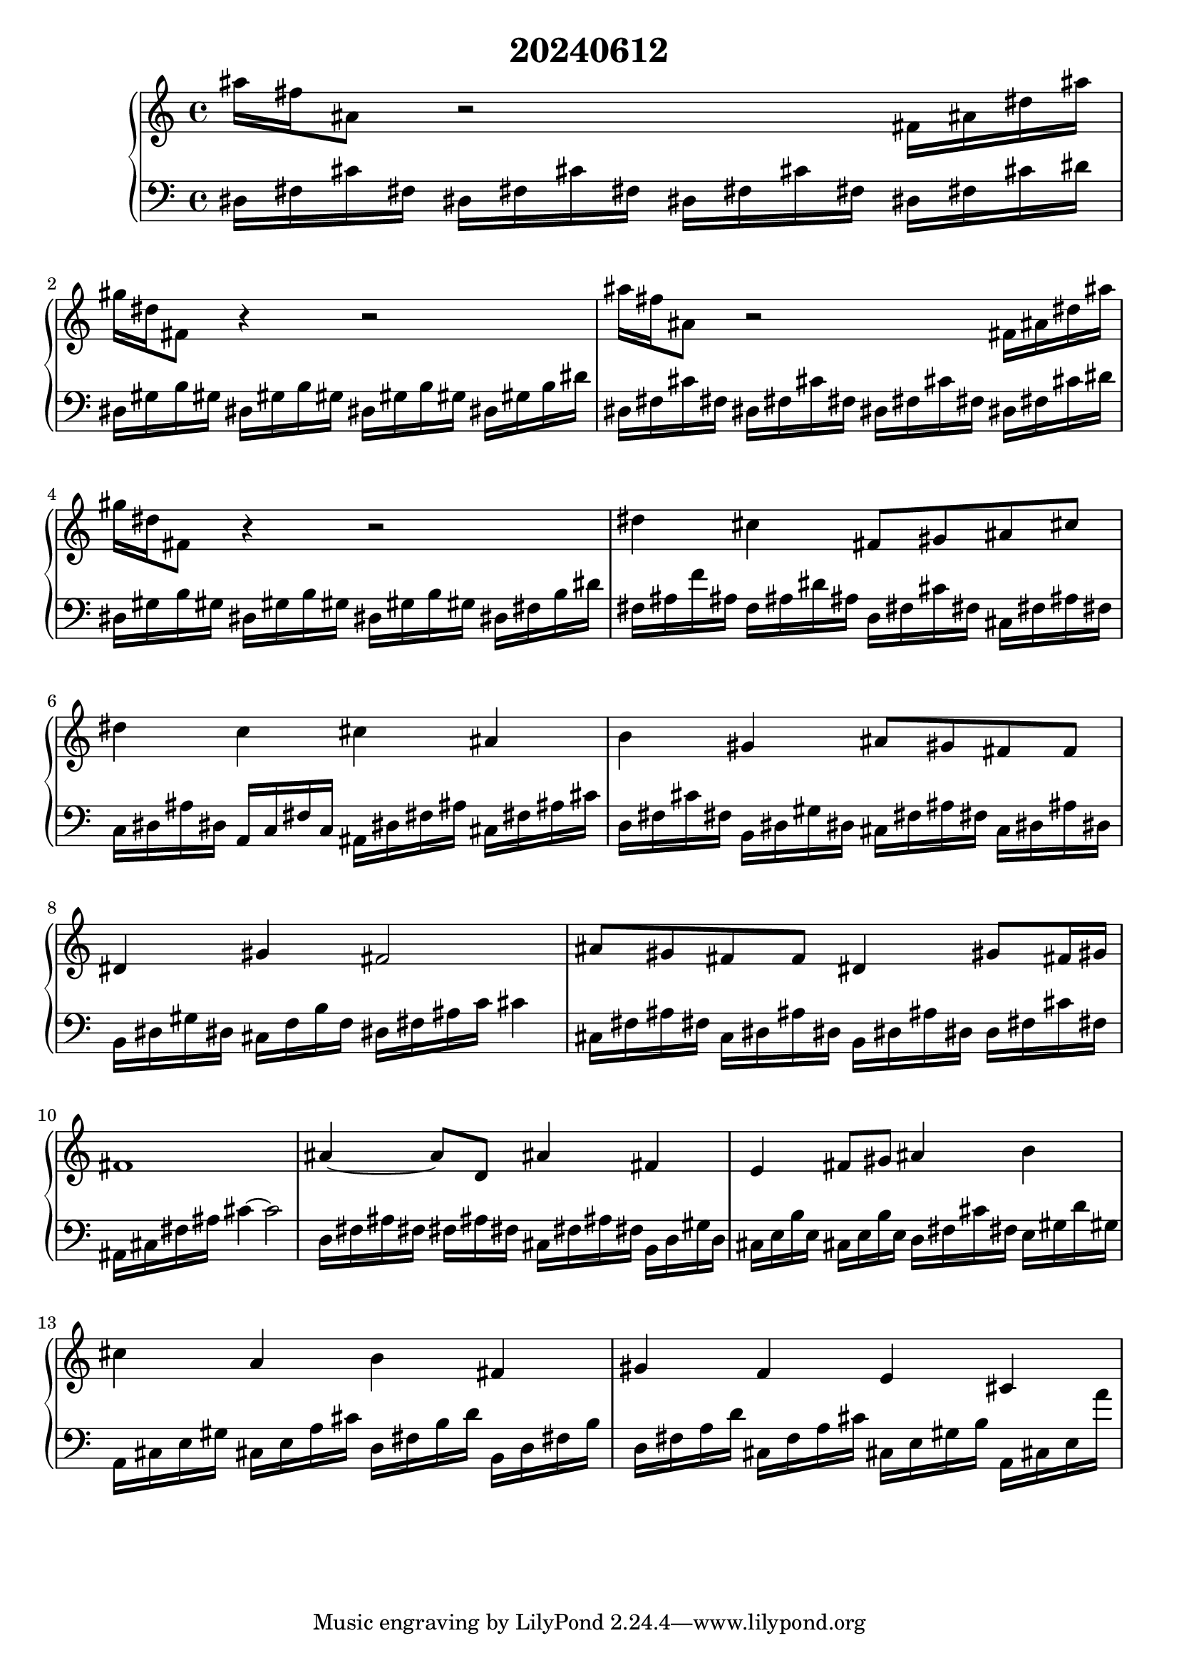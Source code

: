\version "2.20.0"
\language "english"

\header {
  title = "20240612"
}

music = \relative
{
\new PianoStaff
<<
  \new Staff = "up" {
    \accidentalStyle forget
    as''16 fs as,8 r2 fs16 as ds as' | % 1
    gs16 ds fs,8 r4 r2 | % 2
    as'16 fs as,8 r2 fs16 as ds as' | % 3
    gs16 ds fs,8 r4 r2 | % 4
    ds'4 cs4 fs,8 gs as cs | % 5
    ds4 c cs as | % 6
    b gs as8 gs fs f | % 7
    ds4 gs fs2 | % 8
    as8 gs fs f ds4 gs8 fs16 gs | % 9
    fs1 | % 10
    as4~ as8 d,8 as'4 fs | % 11
    e4 fs8 gs as4 b4 | % 12
    cs4 a b fs | % 13
    gs f e cs | % 14
    
  }
  \new Staff = "down" {
    \accidentalStyle forget
    \clef bass
    ds,16 fs cs' fs, ds fs cs' fs, ds fs cs' fs, ds fs cs' ds| % 1
    ds, gs b gs ds gs b gs ds gs b gs ds gs b ds| % 2
    ds, fs cs' fs, ds fs cs' fs, ds fs cs' fs, ds fs cs' ds| % 3
    ds, gs b gs ds gs b gs ds gs b gs ds fs b ds| % 4
    fs, as f' as, f as ds as d, fs cs' fs, cs fs as fs | % 5
    c ds as' ds, a c fs c as ds fs as cs, fs as cs | % 6
    d, fs cs' fs, b, ds gs ds cs fs as fs c ds as' ds, | % 7
    b ds gs ds cs f b f ds fs as c cs4 | % 8
    cs,16 fs as fs c ds as' ds, b ds as' ds, d fs cs' fs, | % 9
    as, cs fs as cs4~ cs2 | % 10
    d,16 fs as fs s fs as fs cs fs as fs b, d gs d | % 11
    cs e b' e, cs e b' e, d fs cs' fs, e gs d' gs, | % 12
    a, cs e gs cs, e a cs d, fs b d b, d fs b | % 13
    d, fs a d cs, f a cs cs, e gs b a, cs e a'
  }
>>
}

\score {
  \music
  \layout {}
  \midi {
    \tempo 4 = 50
    \context {
      \Score
      midiChannelMapping = #'instrument
    }
  }
}